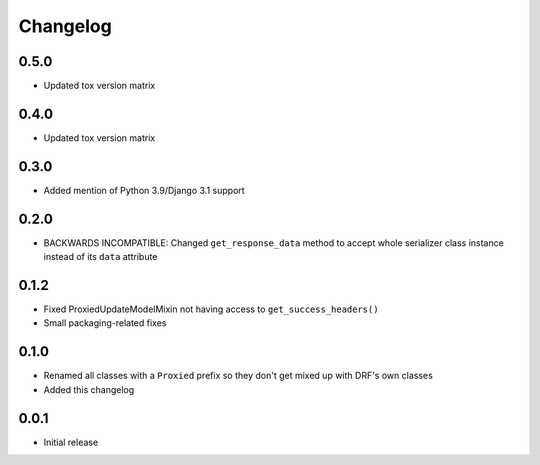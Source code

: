Changelog
=========

0.5.0
-----

- Updated tox version matrix

0.4.0
-----

- Updated tox version matrix

0.3.0
-----

- Added mention of Python 3.9/Django 3.1 support

0.2.0
-----

- BACKWARDS INCOMPATIBLE: Changed ``get_response_data`` method to accept whole serializer class instance instead of its ``data`` attribute

0.1.2
-----

- Fixed ProxiedUpdateModelMixin not having access to ``get_success_headers()``
- Small packaging-related fixes

0.1.0
-----

- Renamed all classes with a ``Proxied`` prefix so they don't get mixed up with DRF's own classes
- Added this changelog

0.0.1
-----

- Initial release
